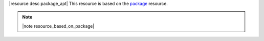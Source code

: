 .. The contents of this file are included in multiple topics.
.. This file should not be changed in a way that hinders its ability to appear in multiple documentation sets.

|resource desc package_apt| This resource is based on the `package <http://docs.opscode.com/resource_package.html>`_ resource. 

.. note:: |note resource_based_on_package|